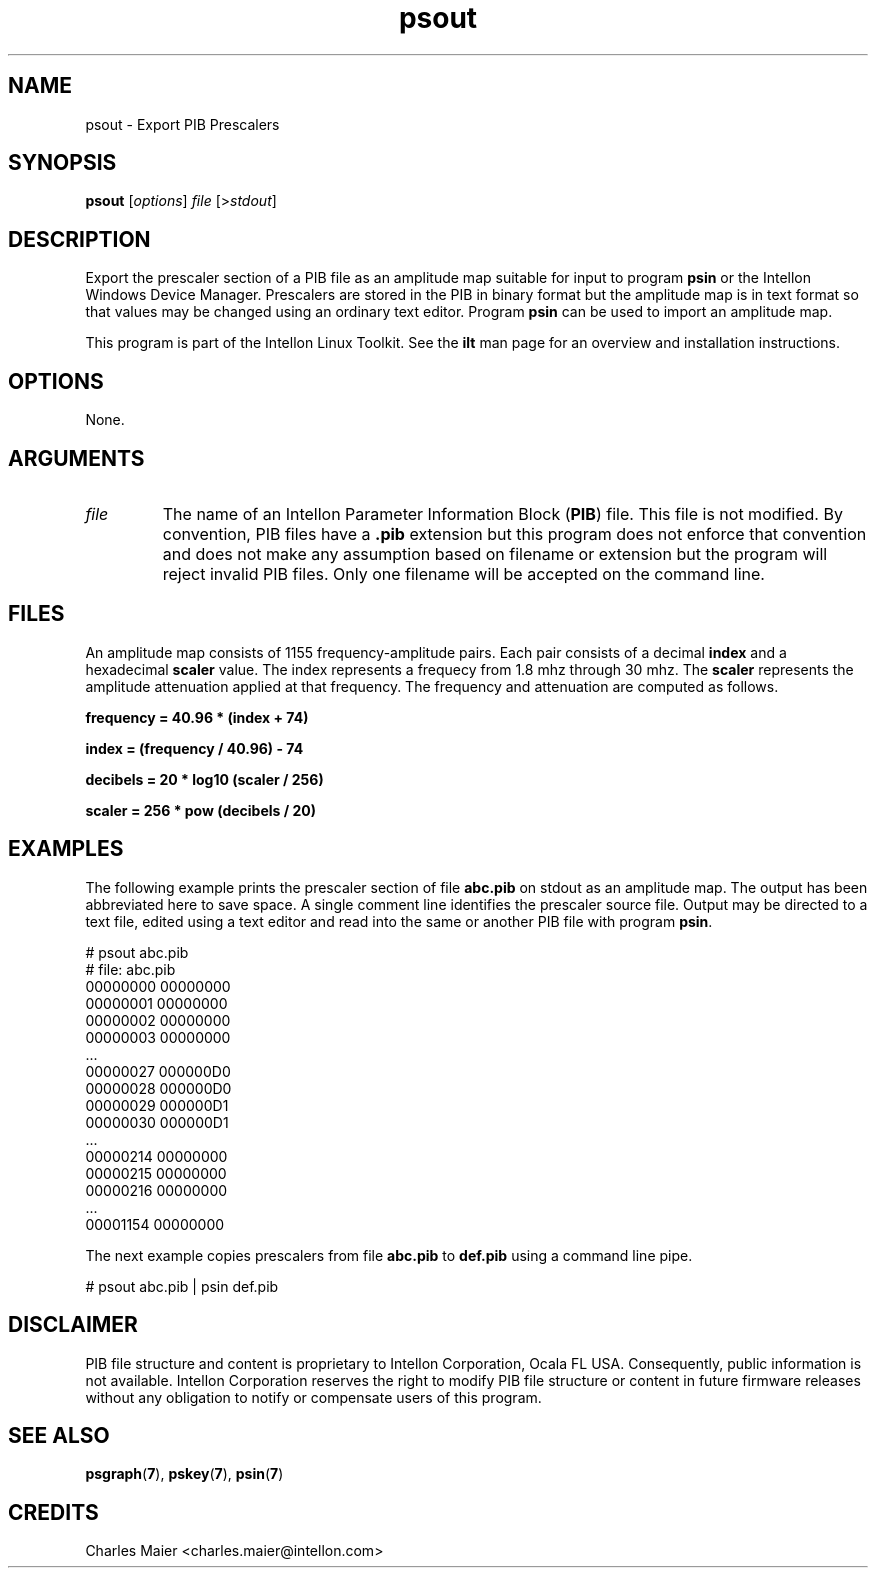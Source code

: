 .TH psout 7 "Intellon Corporation" "int6000-utils-linux" "Intellon Linux Toolkit"
.SH NAME
psout - Export PIB Prescalers
.SH SYNOPSIS
.BR psout 
.RI [ options ]
.IR file 
.RI [> stdout ]
.SH DESCRIPTION
Export the prescaler section of a PIB file as an amplitude map suitable for input to program \fBpsin\fR or the Intellon Windows Device Manager. Prescalers are stored in the PIB in binary format but the amplitude map is in text format so that values may be changed using an ordinary text editor. Program \fBpsin\fR can be used to import an amplitude map.
.PP
This program is part of the Intellon Linux Toolkit. See the \fBilt\fR man page for an overview and installation instructions.
.SH OPTIONS
None.
.SH ARGUMENTS
.TP
.IR file
The name of an Intellon Parameter Information Block (\fBPIB\fR) file. This file is not modified. By convention, PIB files have a \fB.pib\fR extension but this program does not enforce that convention and does not make any assumption based on filename or extension but the program will reject invalid PIB files. Only one filename will be accepted on the command line.
.SH FILES
An amplitude map consists of 1155 frequency-amplitude pairs. Each pair consists of a decimal \fBindex\fR and a hexadecimal \fBscaler\fR value. The index represents a frequecy from 1.8 mhz through 30 mhz. The \fBscaler\fR represents the amplitude attenuation applied at that frequency. The frequency and attenuation are computed as follows.
.PP
	\fBfrequency = 40.96 * (index + 74)\fR 
.PP
	\fBindex = (frequency / 40.96) - 74\fR
.PP
	\fBdecibels = 20 * log10 (scaler / 256)\fR
.PP
	\fBscaler = 256 * pow (decibels / 20)\fR
.SH EXAMPLES
The following example prints the prescaler section of file \fBabc.pib\fR on stdout as an amplitude map. The output has been abbreviated here to save space. A single comment line identifies the prescaler source file. Output may be directed to a text file, edited using a text editor and read into the same or another PIB file with program \fBpsin\fR.
.PP
   # psout abc.pib
   # file: abc.pib
   00000000 00000000
   00000001 00000000
   00000002 00000000
   00000003 00000000
   ...
   00000027 000000D0
   00000028 000000D0
   00000029 000000D1
   00000030 000000D1
   ...
   00000214 00000000
   00000215 00000000
   00000216 00000000
   ...
   00001154 00000000
.PP
The next example copies prescalers from file \fBabc.pib\fR to \fBdef.pib\fR using a command line pipe. 
.PP
   # psout abc.pib | psin def.pib
.SH DISCLAIMER
PIB file structure and content is proprietary to Intellon Corporation, Ocala FL USA. Consequently, public information is not available. Intellon Corporation reserves the right to modify PIB file structure or content in future firmware releases without any obligation to notify or compensate users of this program.
.SH SEE ALSO
.BR psgraph ( 7 ),
.BR pskey ( 7 ),
.BR psin ( 7 )
.SH CREDITS
 Charles Maier <charles.maier@intellon.com>
